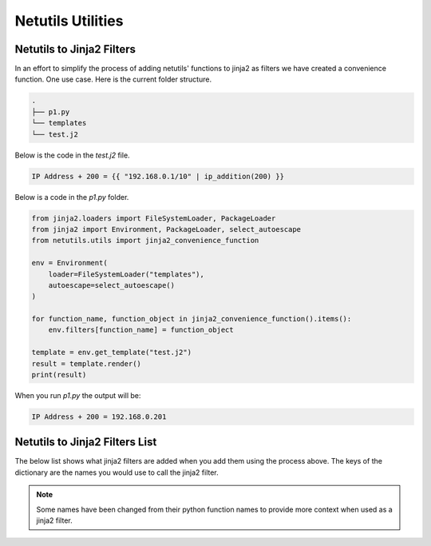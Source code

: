 *******************
Netutils Utilities
*******************

Netutils to Jinja2 Filters
============================

In an effort to simplify the process of adding netutils' functions to jinja2 as filters we have created a convenience function. One use case.
Here is the current folder structure.

.. code-block:: python

    .
    ├── p1.py
    └── templates
    └── test.j2

Below is the code in the `test.j2` file.

.. code-block:: jinja

    IP Address + 200 = {{ "192.168.0.1/10" | ip_addition(200) }}

Below is a code in the `p1.py` folder.

.. code-block:: python

    from jinja2.loaders import FileSystemLoader, PackageLoader
    from jinja2 import Environment, PackageLoader, select_autoescape
    from netutils.utils import jinja2_convenience_function

    env = Environment(
        loader=FileSystemLoader("templates"),
        autoescape=select_autoescape()
    )

    for function_name, function_object in jinja2_convenience_function().items():
        env.filters[function_name] = function_object

    template = env.get_template("test.j2")
    result = template.render()
    print(result)

When you run `p1.py` the output will be:

.. code-block:: python

    IP Address + 200 = 192.168.0.201


Netutils to Jinja2 Filters List
======================================

The below list shows what jinja2 filters are added when you add them using the process above. The keys of the dictionary are the names you would use to call the jinja2 filter.

.. note::
    Some names have been changed from their python function names to provide more context when used as a jinja2 filter.

.. exec::
    import json
    from netutils.utils import jinja2_convenience_function
    data = list(jinja2_convenience_function().keys())
    json_obj = json.dumps(data, sort_keys=True, indent=4)
    json_obj = json_obj[:-1] + "    ]"
    print(f".. code-block:: JavaScript\n\n    {json_obj}\n\n")
